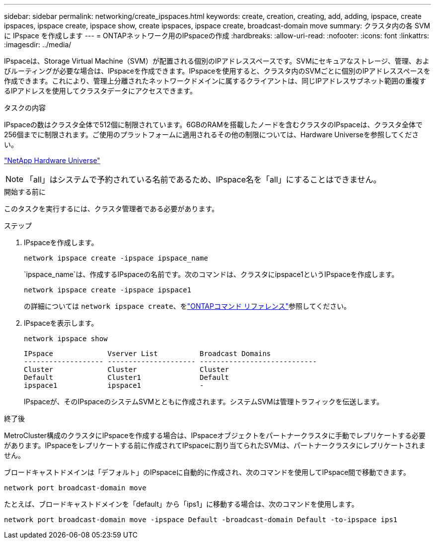 ---
sidebar: sidebar 
permalink: networking/create_ipspaces.html 
keywords: create, creation, creating, add, adding, ipspace, create ipspaces, ipspace create, ipspace show, create ipspaces, ipspace create, broadcast-domain move 
summary: クラスタ内の各 SVM に IPspace を作成します 
---
= ONTAPネットワーク用のIPspaceの作成
:hardbreaks:
:allow-uri-read: 
:nofooter: 
:icons: font
:linkattrs: 
:imagesdir: ../media/


[role="lead"]
IPspaceは、Storage Virtual Machine（SVM）が配置される個別のIPアドレススペースです。SVMにセキュアなストレージ、管理、およびルーティングが必要な場合は、IPspaceを作成できます。IPspaceを使用すると、クラスタ内のSVMごとに個別のIPアドレススペースを作成できます。これにより、管理上分離されたネットワークドメインに属するクライアントは、同じIPアドレスサブネット範囲の重複するIPアドレスを使用してクラスタデータにアクセスできます。

.タスクの内容
IPspaceの数はクラスタ全体で512個に制限されています。6GBのRAMを搭載したノードを含むクラスタのIPspaceは、クラスタ全体で256個までに制限されます。ご使用のプラットフォームに適用されるその他の制限については、Hardware Universeを参照してください。

https://hwu.netapp.com/["NetApp Hardware Universe"^]


NOTE: 「all」はシステムで予約されている名前であるため、IPspace名を「all」にすることはできません。

.開始する前に
このタスクを実行するには、クラスタ管理者である必要があります。

.ステップ
. IPspaceを作成します。
+
....
network ipspace create -ipspace ipspace_name
....
+
`ipspace_name`は、作成するIPspaceの名前です。次のコマンドは、クラスタにipspace1というIPspaceを作成します。

+
....
network ipspace create -ipspace ipspace1
....
+
の詳細については `network ipspace create`、をlink:https://docs.netapp.com/us-en/ontap-cli/network-ipspace-create.html["ONTAPコマンド リファレンス"^]参照してください。

. IPspaceを表示します。
+
`network ipspace show`

+
....
IPspace             Vserver List          Broadcast Domains
------------------- --------------------- ----------------------------
Cluster             Cluster               Cluster
Default             Cluster1              Default
ipspace1            ipspace1              -
....
+
IPspaceが、そのIPspaceのシステムSVMとともに作成されます。システムSVMは管理トラフィックを伝送します。



.終了後
MetroCluster構成のクラスタにIPspaceを作成する場合は、IPspaceオブジェクトをパートナークラスタに手動でレプリケートする必要があります。IPspaceをレプリケートする前に作成されてIPspaceに割り当てられたSVMは、パートナークラスタにレプリケートされません。

ブロードキャストドメインは「デフォルト」のIPspaceに自動的に作成され、次のコマンドを使用してIPspace間で移動できます。

....
network port broadcast-domain move
....
たとえば、ブロードキャストドメインを「default」から「ips1」に移動する場合は、次のコマンドを使用します。

....
network port broadcast-domain move -ipspace Default -broadcast-domain Default -to-ipspace ips1
....
